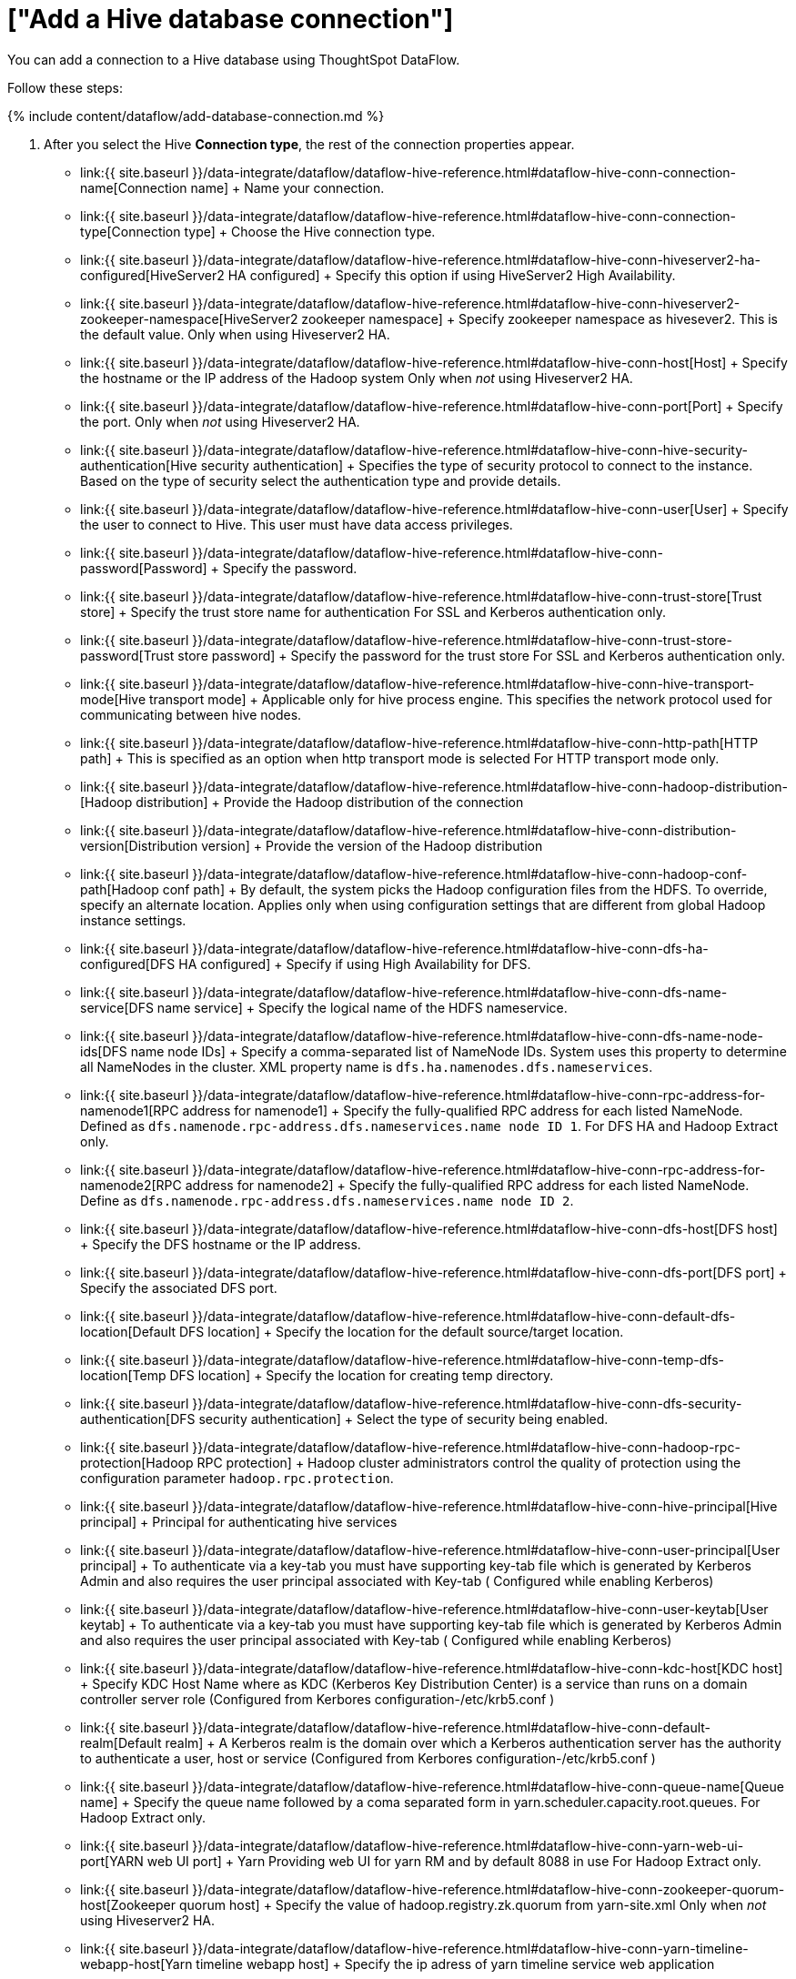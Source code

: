= ["Add a Hive database connection"]
:last_updated: 7/6/2020
:permalink: /:collection/:path.html
:sidebar: mydoc_sidebar
:toc: true

You can add a connection to a Hive database using ThoughtSpot DataFlow.

Follow these steps:

{% include content/dataflow/add-database-connection.md %}

. After you select the Hive *Connection type*, the rest of the connection properties appear.
 ** link:{{ site.baseurl }}/data-integrate/dataflow/dataflow-hive-reference.html#dataflow-hive-conn-connection-name[Connection name] + Name your connection.
 ** link:{{ site.baseurl }}/data-integrate/dataflow/dataflow-hive-reference.html#dataflow-hive-conn-connection-type[Connection type] + Choose the Hive connection type.
 ** link:{{ site.baseurl }}/data-integrate/dataflow/dataflow-hive-reference.html#dataflow-hive-conn-hiveserver2-ha-configured[HiveServer2 HA configured] + Specify this option if using HiveServer2 High Availability.
 ** link:{{ site.baseurl }}/data-integrate/dataflow/dataflow-hive-reference.html#dataflow-hive-conn-hiveserver2-zookeeper-namespace[HiveServer2 zookeeper namespace] + Specify zookeeper namespace as hivesever2.
This is the default value.
Only when using Hiveserver2 HA.
 ** link:{{ site.baseurl }}/data-integrate/dataflow/dataflow-hive-reference.html#dataflow-hive-conn-host[Host] + Specify the hostname or the IP address of the Hadoop system Only when _not_ using Hiveserver2 HA.
 ** link:{{ site.baseurl }}/data-integrate/dataflow/dataflow-hive-reference.html#dataflow-hive-conn-port[Port] + Specify the port.
Only when _not_ using Hiveserver2 HA.
 ** link:{{ site.baseurl }}/data-integrate/dataflow/dataflow-hive-reference.html#dataflow-hive-conn-hive-security-authentication[Hive security authentication] + Specifies the type of security protocol to connect to the instance.
Based on the type of security select the authentication type and provide details.
 ** link:{{ site.baseurl }}/data-integrate/dataflow/dataflow-hive-reference.html#dataflow-hive-conn-user[User] + Specify the user to connect to Hive.
This user must have data access privileges.
 ** link:{{ site.baseurl }}/data-integrate/dataflow/dataflow-hive-reference.html#dataflow-hive-conn-password[Password] + Specify the password.
 ** link:{{ site.baseurl }}/data-integrate/dataflow/dataflow-hive-reference.html#dataflow-hive-conn-trust-store[Trust store] + Specify the trust store name for authentication For SSL and Kerberos authentication only.
 ** link:{{ site.baseurl }}/data-integrate/dataflow/dataflow-hive-reference.html#dataflow-hive-conn-trust-store-password[Trust store password] + Specify the password for the trust store For SSL and Kerberos authentication only.
 ** link:{{ site.baseurl }}/data-integrate/dataflow/dataflow-hive-reference.html#dataflow-hive-conn-hive-transport-mode[Hive transport mode] + Applicable only for hive process engine.
This specifies the network protocol used for communicating between hive nodes.
 ** link:{{ site.baseurl }}/data-integrate/dataflow/dataflow-hive-reference.html#dataflow-hive-conn-http-path[HTTP path] + This is specified as an option when http transport mode is selected For HTTP transport mode only.
 ** link:{{ site.baseurl }}/data-integrate/dataflow/dataflow-hive-reference.html#dataflow-hive-conn-hadoop-distribution-[Hadoop distribution] + Provide the Hadoop distribution of the connection
 ** link:{{ site.baseurl }}/data-integrate/dataflow/dataflow-hive-reference.html#dataflow-hive-conn-distribution-version[Distribution version] + Provide the version of the Hadoop distribution
 ** link:{{ site.baseurl }}/data-integrate/dataflow/dataflow-hive-reference.html#dataflow-hive-conn-hadoop-conf-path[Hadoop conf path] + By default, the system picks the Hadoop configuration files from the HDFS.
To override, specify an alternate location.
Applies only when using configuration settings that are different from global Hadoop instance settings.
 ** link:{{ site.baseurl }}/data-integrate/dataflow/dataflow-hive-reference.html#dataflow-hive-conn-dfs-ha-configured[DFS HA configured] + Specify if using High Availability for DFS.
 ** link:{{ site.baseurl }}/data-integrate/dataflow/dataflow-hive-reference.html#dataflow-hive-conn-dfs-name-service[DFS name service] + Specify the logical name of the HDFS nameservice.
 ** link:{{ site.baseurl }}/data-integrate/dataflow/dataflow-hive-reference.html#dataflow-hive-conn-dfs-name-node-ids[DFS name node IDs] + Specify a comma-separated list of NameNode IDs.
System uses this property to determine all NameNodes in the cluster.
XML property name is `dfs.ha.namenodes.dfs.nameservices`.
 ** link:{{ site.baseurl }}/data-integrate/dataflow/dataflow-hive-reference.html#dataflow-hive-conn-rpc-address-for-namenode1[RPC address for namenode1] + Specify the fully-qualified RPC address for each listed NameNode.
Defined as `dfs.namenode.rpc-address.dfs.nameservices.name node ID 1`.
For DFS HA and Hadoop Extract only.
 ** link:{{ site.baseurl }}/data-integrate/dataflow/dataflow-hive-reference.html#dataflow-hive-conn-rpc-address-for-namenode2[RPC address for namenode2] + Specify the fully-qualified RPC address for each listed NameNode.
Define as `dfs.namenode.rpc-address.dfs.nameservices.name node ID 2`.
 ** link:{{ site.baseurl }}/data-integrate/dataflow/dataflow-hive-reference.html#dataflow-hive-conn-dfs-host[DFS host] + Specify the DFS hostname or the IP address.
 ** link:{{ site.baseurl }}/data-integrate/dataflow/dataflow-hive-reference.html#dataflow-hive-conn-dfs-port[DFS port] + Specify the associated DFS port.
 ** link:{{ site.baseurl }}/data-integrate/dataflow/dataflow-hive-reference.html#dataflow-hive-conn-default-dfs-location[Default DFS location] + Specify the location for the default source/target location.
 ** link:{{ site.baseurl }}/data-integrate/dataflow/dataflow-hive-reference.html#dataflow-hive-conn-temp-dfs-location[Temp DFS location] + Specify the location for creating temp directory.
 ** link:{{ site.baseurl }}/data-integrate/dataflow/dataflow-hive-reference.html#dataflow-hive-conn-dfs-security-authentication[DFS security authentication] + Select the type of security being enabled.
 ** link:{{ site.baseurl }}/data-integrate/dataflow/dataflow-hive-reference.html#dataflow-hive-conn-hadoop-rpc-protection[Hadoop RPC protection] + Hadoop cluster administrators control the quality of protection using the configuration parameter `hadoop.rpc.protection`.
 ** link:{{ site.baseurl }}/data-integrate/dataflow/dataflow-hive-reference.html#dataflow-hive-conn-hive-principal[Hive principal] + Principal for authenticating hive services
 ** link:{{ site.baseurl }}/data-integrate/dataflow/dataflow-hive-reference.html#dataflow-hive-conn-user-principal[User principal] + To authenticate via a key-tab you must have supporting key-tab file which is generated by Kerberos Admin and also requires the user principal associated with Key-tab ( Configured while enabling Kerberos)
 ** link:{{ site.baseurl }}/data-integrate/dataflow/dataflow-hive-reference.html#dataflow-hive-conn-user-keytab[User keytab] + To authenticate via a key-tab you must have supporting key-tab file which is generated by Kerberos Admin and also requires the user principal associated with Key-tab ( Configured while enabling Kerberos)
 ** link:{{ site.baseurl }}/data-integrate/dataflow/dataflow-hive-reference.html#dataflow-hive-conn-kdc-host[KDC host] + Specify KDC Host Name where as KDC (Kerberos Key Distribution Center) is a service than runs on a domain controller server role (Configured from Kerbores configuration-/etc/krb5.conf )
 ** link:{{ site.baseurl }}/data-integrate/dataflow/dataflow-hive-reference.html#dataflow-hive-conn-default-realm[Default realm] + A Kerberos realm is the domain over which a Kerberos authentication server has the authority to authenticate a user, host or service (Configured from Kerbores configuration-/etc/krb5.conf )
 ** link:{{ site.baseurl }}/data-integrate/dataflow/dataflow-hive-reference.html#dataflow-hive-conn-queue-name[Queue name] + Specify the queue name followed by a coma separated form in yarn.scheduler.capacity.root.queues.
For Hadoop Extract only.
 ** link:{{ site.baseurl }}/data-integrate/dataflow/dataflow-hive-reference.html#dataflow-hive-conn-yarn-web-ui-port[YARN web UI port] + Yarn Providing web UI for yarn RM and by default 8088 in use For Hadoop Extract only.
 ** link:{{ site.baseurl }}/data-integrate/dataflow/dataflow-hive-reference.html#dataflow-hive-conn-zookeeper-quorum-host[Zookeeper quorum host] + Specify the value of hadoop.registry.zk.quorum from yarn-site.xml Only when _not_ using Hiveserver2 HA.
 ** link:{{ site.baseurl }}/data-integrate/dataflow/dataflow-hive-reference.html#dataflow-hive-conn-yarn-timeline-webapp-host[Yarn timeline webapp host] + Specify the ip adress of yarn timeline service web application
 ** link:{{ site.baseurl }}/data-integrate/dataflow/dataflow-hive-reference.html#dataflow-hive-conn-yarn-timeline-webapp-port[Yarn timeline webapp port] + Specify the port associated with the yarn timeline service web application
 ** link:{{ site.baseurl }}/data-integrate/dataflow/dataflow-hive-reference.html#dataflow-hive-conn-yarn-timeline-webapp-version[Yarn timeline webapp version] + Specify the version associated with the yarn timeline service web application
 ** link:{{ site.baseurl }}/data-integrate/dataflow/dataflow-hive-reference.html#dataflow-hive-conn-jdbc-options[JDBC options] + Specify the options associated with the JDBC URL.

+
See link:{{ site.baseurl }}/data-integrate/dataflow/dataflow-hive-reference.html#connection-properties[Connection properties] for details, defaults, and examples.
. Click *Create connection*.
